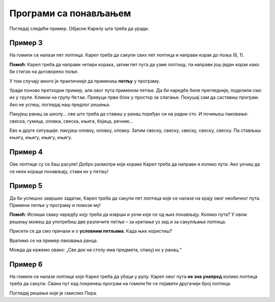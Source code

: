 Програми са понављањем
======================

Погледај следећи пример. Објасни Карелу шта треба да уради.

Пример 3
--------

На гомили се налази пет лоптица. Карел треба да сакупи свих пет лоптица и направи корак до поља (6, 1). 
 
.. blockly-karel:: p532a
  :categories: KarelCommands
  :flyouttoolbox:
  
  {
      setup: function() {
           var world = new World(6, 2);
           world.setRobotStartAvenue(1);
           world.setRobotStartStreet(1);
           world.setRobotStartDirection("E");
           world.putBalls(5, 1, 5);
           var robot = new Robot();
           return {world: world, robot: robot};
      },
	  
  isSuccess: function(robot, world) {
        return robot.getAvenue() == 6 && 
		robot.getStreet() == 1 &&
        robot.getBalls() == 5;
		}
   }

**Помоћ**: Карел треба да направи четири корака, затим пет пута да узме лоптицу, па направи још један корак како би стигао на договорено поље.

.. questionnote::

 Замисли да се на гомили налази 1000 лоптица! Колико би ти блокова, али и времена било потребно да саставиш програм?
 
У том случају много је практичније да примениш **петљу** у програму.

.. infonote::

 Када наредба (или група наредби) треба да се изврши више пута, у програму се користи **петља**.

Уради поново претходни пример, али овог пута применом петље. Да би наредбе биле прегледније, поделили смо их у групе. Кликни на групу ``Петље``.
Превуци први блок у простор за слагање. Покушај сам да саставиш програм. Ако не успеш, погледај наш предлог решења.

.. blockly-karel:: p532b
  :categories: KarelCommands, Loops
  
  {
      setup: function() {
           var world = new World(6, 2);
           world.setRobotStartAvenue(1);
           world.setRobotStartStreet(1);
           world.setRobotStartDirection("E");
           world.putBalls(5, 1, 5);
           var robot = new Robot();
           return {world: world, robot: robot};
      },
	  
  isSuccess: function(robot, world) {
        return robot.getAvenue() == 6 && 
		robot.getStreet() == 1 &&
        robot.getBalls() == 5;
		}
   }
   
.. reveal::  Пример 3
   :showtitle: Предлог решења   
   :hidetitle: Затвори
	
   Предлог решења
 
   .. image:: ../../_images/karel_p3.png
     :width: 780
     :align: center
	 
	 
Пакујеш ранац за школу... све што треба да ставиш у ранац поређао си на радни сто. И почињеш паковање: свеска, гумица, оловка,
свеска, књига, бојица, речник...

.. questionnote::

 Да ли си уочио неку правилност? Да ли се неки кораци понављају тако да можеш да их ставиш у петљу?
 
Ево и друге ситуације: пакујеш оловку, оловку, оловку. Затим свеску, свеску, свеску, свеску, свеску. Па стављаш књигу, књигу, књигу, књигу.

.. questionnote::

 Да ли си овог пута уочио неку правилност? Које би кораке ставио у петљу и на који начин?

 Да ли је упутство „Стави у ранац три оловке, пет свески, па четири књиге“ разумљивије, сажетије?


Пример 4
--------

Ове лоптице су се баш расуле! Добро размотри које кораке Карел треба да направи и колико пута. Ако уочиш да се неки 
кораци понављају, стави их у петљу! 

.. blockly-karel:: p534
  :categories: KarelCommands, Loops
  
  {
      setup: function() {
           var world = new World(5, 2);
           world.setRobotStartAvenue(1);
           world.setRobotStartStreet(1);
           world.setRobotStartDirection("E");
           world.putBalls(2, 1, 1);
		   world.putBalls(3, 1, 1);
           world.putBalls(4, 1, 1);
           world.putBalls(5, 1, 1);
           var robot = new Robot();
		  
		  return {world: world, robot: robot};
      },
	  
      isSuccess: function(robot, world) {
           return robot.getBalls()==4
      }
   }

Пример 5
--------

Да би успешно завршио задатак, Карел треба да сакупи пет лоптица које се налазе на крају овог необичног пута. 
Примени петље у програму и помози му! 
 
.. blockly-karel:: p535
  :categories: KarelCommands, Loops
  
  {
      setup: function() {
           var world = new World(6, 6);
           world.setRobotStartAvenue(1);
           world.setRobotStartStreet(1);
           world.setRobotStartDirection("E");
		   world.putBalls(6, 6, 5)
		   for (var i = 1; i <= world.getAvenues()-1; i++)
		       world.addEWWall(i+1, i, 1)
		   for (var i = 1; i <= world.getAvenues()-1; i++)
		       world.addNSWall(i, i, 1)
		   for (var i = 1; i <= world.getAvenues()-1; i++)
		       world.addEWWall(i, i+1, 1)
		   for (var i = 1; i <= world.getAvenues()-2; i++)
		       world.addNSWall(i, i+2, 1)
 
           var robot = new Robot();
           return {world: world, robot: robot};
      },
	  
      isSuccess: function(robot, world) {
           for (var i = 1; i <= world.getAvenues(); i++)
              for (var j = 1; j <= world.getStreets(); j++)
                 if (world.getBalls(i, j) != 0)
                    return false;
          return true;
      }
   }

**Помоћ**: Испиши сваку наредбу коју треба да изврши и уочи које се од њих понављају. Колико пута? 
У овом решењу можеш да употребиш две различите петље – за кретање уз зид и за сакупљање лоптица. 

Присети се да смо причали и о **условним петљама**. Када њих користиш? 

Вратимо се на пример паковања ранца. 

.. questionnote::

 Рецимо да треба да спакујеш „све што је на столу“. Не знаш унапред колико чега има. Како ћеш знати до када то треба да радиш, колико пута? 

Можда да кажемо овако: „Све док на столу има предмета, спакуј их у ранац.“

.. infonote::

 Када није унапред познато колико пута наредба (или група наредби) треба да се понови, у програму се користе **условне петље**.

Пример 6
--------

На гомили се налазe лоптицe које Карел треба да убаци у рупу. Карел овог пута **не зна унапред** колико лоптица треба да сакупи.
Сваки пут кад покренеш програм на гомили ће се појавити другачији број лоптица.

Погледај решење које је смислио Пера. 

.. questionnote::

 Да ли ће овако написан програм моћи да се примени без обзира на број лоптица на гомили?

.. blockly-karel:: p536
  :categories: KarelCommands, Loops, KarelBrain
  :exportmode:
  
  {
      setup: function() {
           function random(n) {
              return Math.floor(n * Math.random());
           }
           var world = new World(5, 2);
           world.setRobotStartAvenue(5);
           world.setRobotStartStreet(1);
           world.setRobotStartDirection("W");
		   var N = 1 + random(7);
           world.putBalls(3, 1, N);
		   world.putHoles(1, 1, N);
           var robot = new Robot();
		   var domXml = '<xml xmlns="https://developers.google.com/blockly/xml">\n  <block type="move" id="@9wN=9YZ]s=i|lCq7V3L" x="104" y="84">\n    <next>\n      <block type="move" id="wS!q2t:%e^7xoo)MM/0S">\n        <next>\n          <block type="controls_whileUntil" id="E`*mAAJ;e`]DxNfoj]Pt">\n            <value name="BOOL">\n              <block type="balls_present" id="wn];hrakB1k]KT#Rs9$_"></block>\n            </value>\n            <statement name="DO">\n              <block type="pick_up" id="h^Fxa]:$1FN`|M;?5FU,"></block>\n            </statement>\n            <next>\n              <block type="move" id=",.GsPM`ueNwG~wH+5ciU">\n                <next>\n                  <block type="move" id="v(6j`Qr{z!V(bNiWs8Yo">\n                    <next>\n                      <block type="controls_whileUntil" id="wVVW}b=aFWg!wv~7K*Vo">\n                        <value name="BOOL">\n                          <block type="has_balls" id="sf+VO=p6XSRn+8::?%lF"></block>\n                        </value>\n                        <statement name="DO">\n                          <block type="drop_off" id="oQ05`ukX}]DMUIy0oEdc"></block>\n                        </statement>\n                      </block>\n                    </next>\n                  </block>\n                </next>\n              </block>\n            </next>\n          </block>\n        </next>\n      </block>\n    </next>\n  </block>\n</xml>';
		   return {world: world, robot: robot, domXml: domXml};
      },
	  
      isSuccess: function(robot, world) {
           for (var i = 1; i <= world.getAvenues(); i++)
              for (var j = 1; j <= world.getStreets(); j++)
                 if (world.getBalls(i, j) != 0)
                    return false;
          return true;
      }
   }